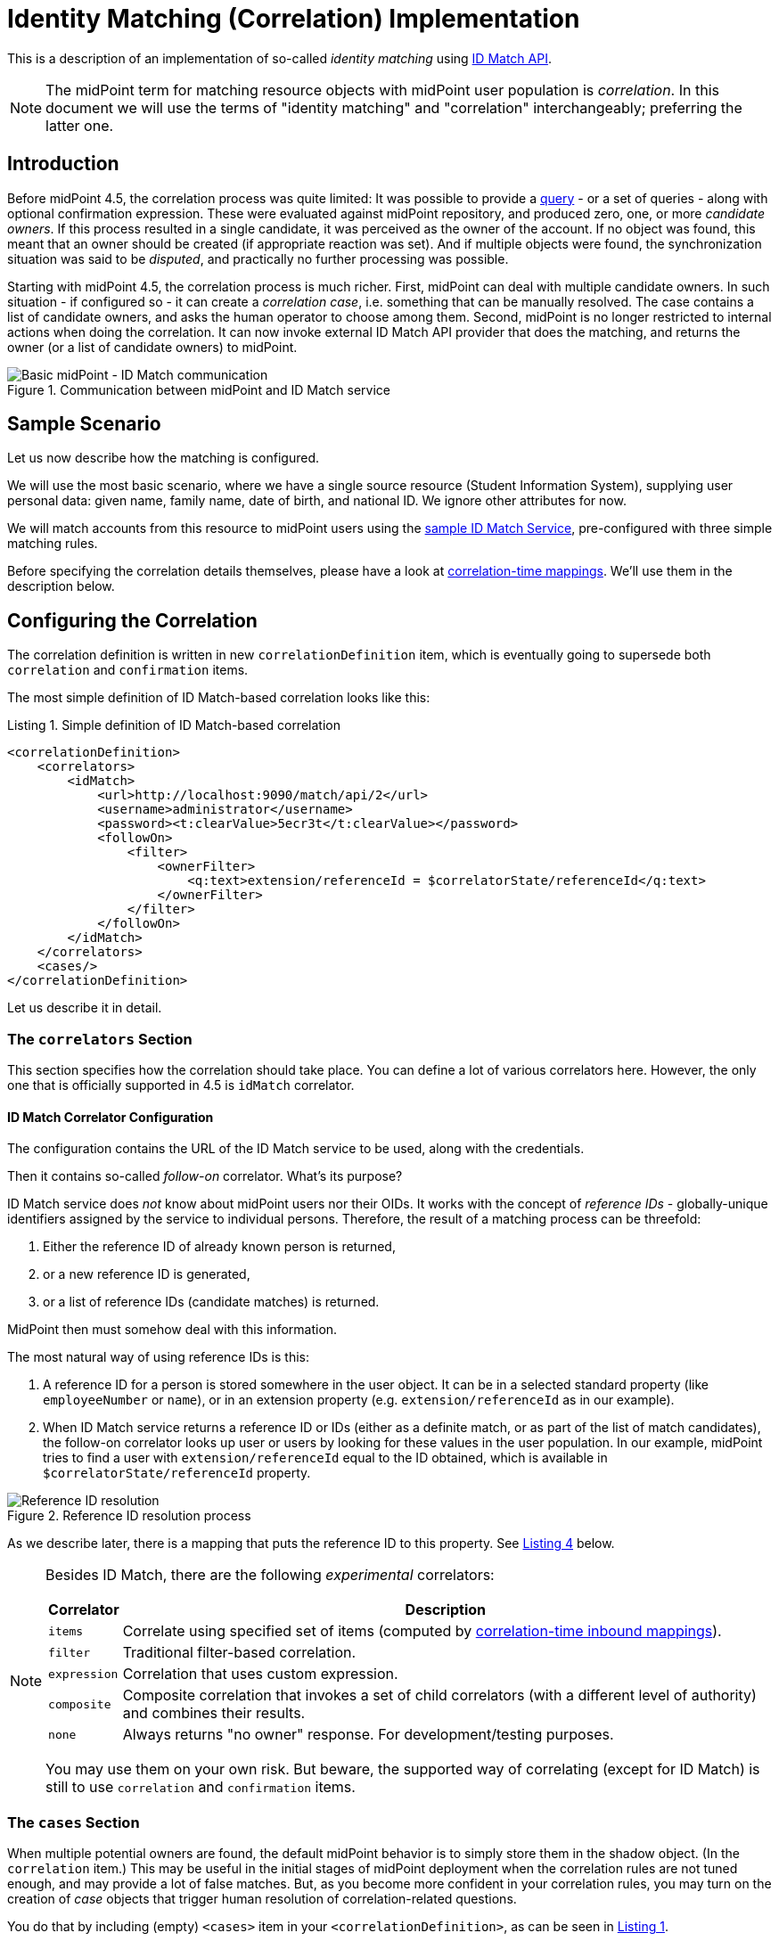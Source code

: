 = Identity Matching (Correlation) Implementation

This is a description of an implementation of so-called _identity matching_
using link:https://spaces.at.internet2.edu/display/cifer/SOR-Registry+Strawman+ID+Match+API[ID Match API].

NOTE: The midPoint term for matching resource objects with midPoint user population
is _correlation_. In this document we will use the terms of "identity matching" and "correlation"
interchangeably; preferring the latter one.

== Introduction

Before midPoint 4.5, the correlation process was quite limited: It was possible to provide a
xref:/midpoint/reference/synchronization/correlation-and-confirmation-expressions/[query] -
or a set of queries - along with optional confirmation expression.
These were evaluated against midPoint repository,
and produced zero, one, or more _candidate owners_. If this process resulted in a single candidate,
it was perceived as the owner of the account. If no object was found, this meant that an owner
should be created (if appropriate reaction was set). And if multiple objects were found,
the synchronization situation was said to be _disputed_, and practically no further processing
was possible.

Starting with midPoint 4.5, the correlation process is much richer. First, midPoint can deal with
multiple candidate owners. In such situation - if configured so - it can create a _correlation case_,
i.e. something that can be manually resolved. The case contains a list of candidate owners,
and asks the human operator to choose among them. Second, midPoint is no longer restricted
to internal actions when doing the correlation. It can now invoke external ID Match API provider
that does the matching, and returns the owner (or a list of candidate owners) to midPoint.

.Communication between midPoint and ID Match service
image::midpoint-idmatch.drawio.png[Basic midPoint - ID Match communication]

== Sample Scenario

Let us now describe how the matching is configured.

We will use the most basic scenario, where we have a single source resource (Student Information System),
supplying user personal data: given name, family name, date of birth, and national ID. We ignore
other attributes for now.

We will match accounts from this resource to midPoint users using the
xref:sample-id-match-service.adoc[sample ID Match Service], pre-configured with three simple matching rules.

Before specifying the correlation details themselves, please have a look at
xref:correlation-time-mappings.adoc[correlation-time mappings].
We'll use them in the description below.

== Configuring the Correlation

The correlation definition is written in new `correlationDefinition` item, which is eventually
going to supersede both `correlation` and `confirmation` items.

The most simple definition of ID Match-based correlation looks like this:

[#listing1]
.Listing 1. Simple definition of ID Match-based correlation
[source,xml]
----
<correlationDefinition>
    <correlators>
        <idMatch>
            <url>http://localhost:9090/match/api/2</url>
            <username>administrator</username>
            <password><t:clearValue>5ecr3t</t:clearValue></password>
            <followOn>
                <filter>
                    <ownerFilter>
                        <q:text>extension/referenceId = $correlatorState/referenceId</q:text>
                    </ownerFilter>
                </filter>
            </followOn>
        </idMatch>
    </correlators>
    <cases/>
</correlationDefinition>
----

Let us describe it in detail.

=== The `correlators` Section

This section specifies how the correlation should take place. You can define a lot of various correlators here.
However, the only one that is officially supported in 4.5 is `idMatch` correlator.

==== ID Match Correlator Configuration

The configuration contains the URL of the ID Match service to be used, along with the credentials.

Then it contains so-called _follow-on_ correlator. What's its purpose?

ID Match service does _not_ know about midPoint users nor their OIDs. It works with the concept of _reference IDs_ - globally-unique
identifiers assigned by the service to individual persons. Therefore, the result of a matching process can be threefold:

1. Either the reference ID of already known person is returned,
2. or a new reference ID is generated,
3. or a list of reference IDs (candidate matches) is returned.

MidPoint then must somehow deal with this information.

The most natural way of using reference IDs is this:

1. A reference ID for a person is stored somewhere in the user object. It can be in a selected standard property
(like `employeeNumber` or `name`), or in an extension property (e.g. `extension/referenceId` as in our example).

2. When ID Match service returns a reference ID or IDs (either as a definite match, or as part of the list
of match candidates), the follow-on correlator looks up user or users by looking for these values in the
user population. In our example, midPoint tries to find a user with `extension/referenceId` equal
to the ID obtained, which is available in `$correlatorState/referenceId` property.

.Reference ID resolution process
image::midpoint-idmatch-detailed.drawio.png[Reference ID resolution]

As we describe later, there is a mapping that puts the reference ID to this property. See xref:#sisId[Listing 4] below.

[NOTE]
====
Besides ID Match, there are the following _experimental_ correlators:

[%autowidth]
[%header]
|===
| Correlator | Description
| `items` | Correlate using specified set of items (computed by xref:correlation-time-mappings.adoc[correlation-time inbound mappings]).
| `filter` | Traditional filter-based correlation.
| `expression` | Correlation that uses custom expression.
| `composite` | Composite correlation that invokes a set of child correlators (with a different level of authority)
and combines their results.
| `none` | Always returns "no owner" response. For development/testing purposes.
|===

You may use them on your own risk. But beware, the supported way of correlating (except for ID Match)
is still to use `correlation` and `confirmation` items.
====

=== The `cases` Section

When multiple potential owners are found, the default midPoint behavior is to simply store them in the shadow object.
(In the `correlation` item.) This may be useful in the initial stages of midPoint deployment when the correlation
rules are not tuned enough, and may provide a lot of false matches. But, as you become more confident in your
correlation rules, you may turn on the creation of _case_ objects that trigger human resolution
of correlation-related questions.

You do that by including (empty) `<cases>` item in your `<correlationDefinition>`, as can be seen in xref:#listing1[Listing 1].

=== The `items` Section (Optional)

By default, midPoint sends to ID Match service all single-valued properties that it finds in the focus
object computed by "before-correlation" inbound mappings. This may or may not be suitable in your case.
If you need to customize this information, you can specify these properties explicitly.

The basic configuration may look like this:

.Listing 2. Specification of items to be sent to ID Match service
[source,xml]
----
<definitions>
    <items>
        <item>
            <path>givenName</path>
        </item>
        <item>
            <path>familyName</path>
        </item>
        <item>
            <path>extension/dateOfBirth</path>
        </item>
        <item>
            <path>extension/nationalId</path>
        </item>
    </items>
</definitions>
----

This simply tells midPoint to take the values of `givenName`, `familyName`, `extension/dateOfBirth`, and `extension/nationalId`,
and send them to ID Match service under respective names: `givenName`, `familyName`, `dateOfBirth`, and `nationalId`.

This section has an additional purpose. When displaying the correlation case for human operator,
midPoint needs to know what properties are relevant for the correlation, so that they should be
shown. By default, all properties that were computed by "before-correlation" mappings are shown.
But if `items` section is present, only properties mentioned in it are shown.

=== Mappings

Now let us see how attributes from resource accounts (along with reference ID from ID Match service) are mapped
to midPoint user properties.

Let us describe sample `objectType` definition from the resource. The start of the definition is quite standard:

.Listing 3. Start of the object type definition
[source,xml]
----
<objectType>
    <kind>account</kind>
    <intent>default</intent>
    <default>true</default>
    <objectClass>ri:AccountObjectClass</objectClass>
    <!-- ... -->
</objectType>
----

==== Mappings for `sisId` and `referenceId`

Here is the first attribute of `sisId` (a unique account identifier):

[#sisId]
.Listing 4. Declaration of `sisId` attribute
[source,xml]
----
<attribute>
    <ref>ri:sisId</ref>
    <inbound> <!--1-->
        <strength>strong</strength>
        <target>
            <path>extension/sisId</path>
        </target>
    </inbound>
    <inbound> <!--2-->
        <strength>strong</strength>
        <expression>
            <path>$shadow/correlation/correlatorState/referenceId</path>
        </expression>
        <target>
            <path>extension/referenceId</path>
        </target>
        <evaluationPhases>
            <!-- Before correlation, this ID may not be known. -->
            <exclude>beforeCorrelation</exclude>
        </evaluationPhases>
    </inbound>
</attribute>
----
<1> Mapping of `sisId` attribute to the user extension property.
<2> Mapping of `referenceId` property (not an attribute!) to the user extension property.

There are two mappings here.

The first one is quite standard one: we store the ID in specific extension property (`sisId`).

The second one is - in fact - not related to `sisId` at all. It stores the referenceId obtained from the ID Match service
(and stored in the shadow in `correlation/correlatorState/referenceId` property) in user `extension/referenceId` property.
We have to do this to allow this user be correlated by this ID later.

NOTE: It is not in its own `<attribute>` definition, because it is not, in fact, an attribute. So we had to use a little
"hack" to ensure it's executed by listing it along with another attribute: `sisId`.

We explicitly _forbid_ execution of this mapping before the correlation. It is because at that time we have (obviously)
no reference ID.

==== Mappings for other (regular) attributes

Mappings for other attributes are fairly standard. An example:

.Listing 5. Declaration for a regular attribute
[source,xml]
----
<attribute>
    <ref>ri:firstName</ref>
    <inbound>
        <strength>strong</strength>
        <target>
            <path>givenName</path>
        </target>
    </inbound>
</attribute>
----

==== Enabling processing of mappings before the correlation

Finally, we have to ensure that the regular mappings are executed _both_ before correlation and in regular clockwork processing.

.Listing 6. Enabling execution of inbound mappings both before correlation and during clockwork
[source,xml]
----
<mappingsEvaluation>
    <inbound>
        <defaultEvaluationPhases>
            <phase>clockwork</phase>
            <phase>beforeCorrelation</phase>
        </defaultEvaluationPhases>
    </inbound>
</mappingsEvaluation>
----

The exception is a mapping for `referenceId` that overrides this default by excluding `beforeCorrelation` phase from the execution
(see xref:#listing1[Listing 1]).

== For More Information

The whole resource definition can be seen link:https://github.com/Evolveum/midpoint/blob/master/testing/story/src/test/resources/correlation/idmatch/simple/resource-sis.xml[on GitHub].

There is also the xref:multi-accounts-scenario.adoc[multi-accounts scenario], covering a single resource
with potentially more accounts per user. It shows how we can deal with multiple sources of personal data:
i.e. something that often occurs in connection with the problem of identity matching itself.

